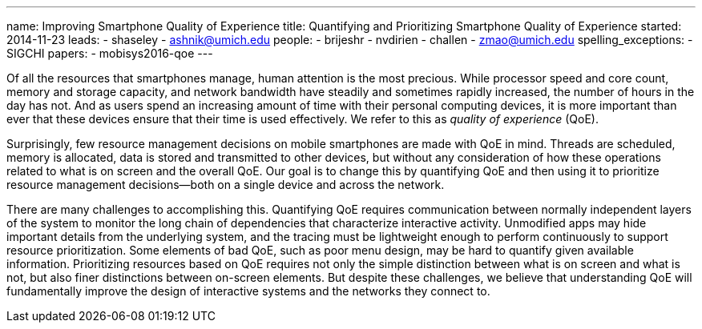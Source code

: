 ---
name: Improving Smartphone Quality of Experience
title: Quantifying and Prioritizing Smartphone Quality of Experience
started: 2014-11-23
leads:
- shaseley
- ashnik@umich.edu
people:
- brijeshr
- nvdirien
- challen
- zmao@umich.edu
spelling_exceptions:
- SIGCHI
papers:
- mobisys2016-qoe
---
[.lead]
Of all the resources that smartphones manage, human attention is the most
precious. While processor speed and core count, memory and storage capacity,
and network bandwidth have steadily and sometimes rapidly increased, the
number of hours in the day has not. And as users spend an increasing amount
of time with their personal computing devices, it is more important than ever
that these devices ensure that their time is used effectively. We refer to
this as _quality of experience_ (QoE).

Surprisingly, few resource management decisions on mobile smartphones are
made with QoE in mind. Threads are scheduled, memory is allocated, data is
stored and transmitted to other devices, but without any consideration of how
these operations related to what is on screen and the overall QoE. Our goal
is to change this by quantifying QoE and then using it to prioritize resource
management decisions--both on a single device and across the network.

There are many challenges to accomplishing this. Quantifying QoE requires
communication between normally independent layers of the system to monitor
the long chain of dependencies that characterize interactive activity.
Unmodified apps may hide important details from the underlying system, and
the tracing must be lightweight enough to perform continuously to support
resource prioritization. Some elements of bad QoE, such as poor menu design,
may be hard to quantify given available information. Prioritizing resources
based on QoE requires not only the simple distinction between what is on
screen and what is not, but also finer distinctions between on-screen
elements. [.pullquote]#But despite these challenges, we believe that
understanding QoE will fundamentally improve the design of interactive
systems and the networks they connect to.#
